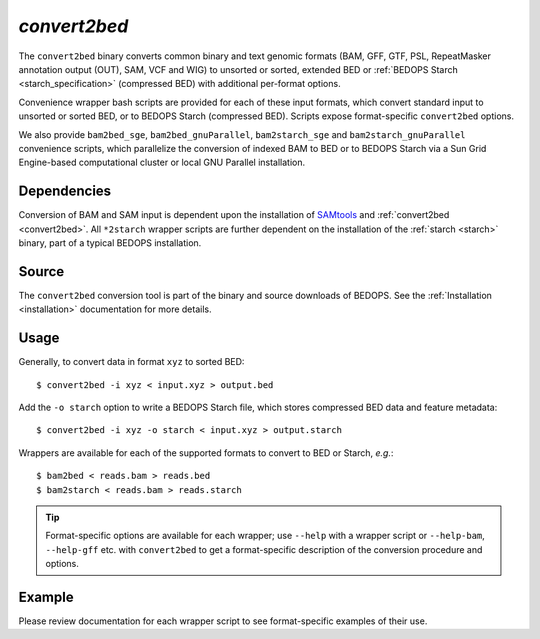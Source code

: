 .. _convert2bed:

`convert2bed`
=============

The ``convert2bed`` binary converts common binary and text genomic formats (BAM, GFF, GTF, PSL, RepeatMasker annotation output (OUT), SAM, VCF and WIG) to unsorted or sorted, extended BED or :ref:`BEDOPS Starch <starch_specification>` (compressed BED) with additional per-format options.

Convenience wrapper bash scripts are provided for each of these input formats, which convert standard input to unsorted or sorted BED, or to BEDOPS Starch (compressed BED). Scripts expose format-specific ``convert2bed`` options.

We also provide ``bam2bed_sge``, ``bam2bed_gnuParallel``, ``bam2starch_sge`` and ``bam2starch_gnuParallel`` convenience scripts, which parallelize the conversion of indexed BAM to BED or to BEDOPS Starch via a Sun Grid Engine-based computational cluster or local GNU Parallel installation.

============
Dependencies
============

Conversion of BAM and SAM input is dependent upon the installation of `SAMtools <http://samtools.sourceforge.net/>`_ and :ref:`convert2bed <convert2bed>`. All ``*2starch`` wrapper scripts are further dependent on the installation of the :ref:`starch <starch>` binary, part of a typical BEDOPS installation.

======
Source
======

The ``convert2bed`` conversion tool is part of the binary and source downloads of BEDOPS. See the :ref:`Installation <installation>` documentation for more details.

=====
Usage
=====

Generally, to convert data in format ``xyz`` to sorted BED:

::

  $ convert2bed -i xyz < input.xyz > output.bed

Add the ``-o starch`` option to write a BEDOPS Starch file, which stores compressed BED data and feature metadata:

::

  $ convert2bed -i xyz -o starch < input.xyz > output.starch

Wrappers are available for each of the supported formats to convert to BED or Starch, *e.g.*:

::

  $ bam2bed < reads.bam > reads.bed
  $ bam2starch < reads.bam > reads.starch

.. tip:: Format-specific options are available for each wrapper; use ``--help`` with a wrapper script or ``--help-bam``, ``--help-gff`` etc. with ``convert2bed`` to get a format-specific description of the conversion procedure and options.

=======
Example
=======

Please review documentation for each wrapper script to see format-specific examples of their use.

.. |--| unicode:: U+2013   .. en dash
.. |---| unicode:: U+2014  .. em dash, trimming surrounding whitespace
   :trim:
